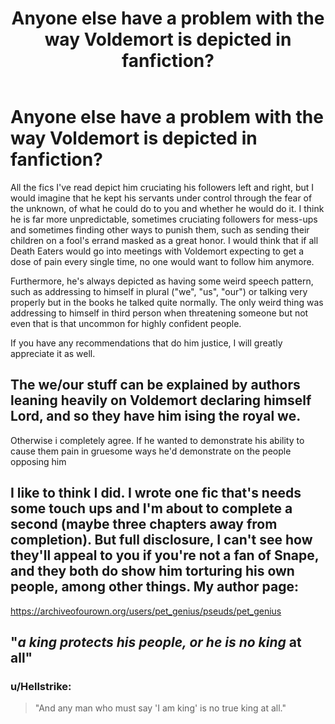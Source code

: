 #+TITLE: Anyone else have a problem with the way Voldemort is depicted in fanfiction?

* Anyone else have a problem with the way Voldemort is depicted in fanfiction?
:PROPERTIES:
:Author: I_love_DPs
:Score: 3
:DateUnix: 1594571392.0
:DateShort: 2020-Jul-12
:FlairText: Discussion
:END:
All the fics I've read depict him cruciating his followers left and right, but I would imagine that he kept his servants under control through the fear of the unknown, of what he could do to you and whether he would do it. I think he is far more unpredictable, sometimes cruciating followers for mess-ups and sometimes finding other ways to punish them, such as sending their children on a fool's errand masked as a great honor. I would think that if all Death Eaters would go into meetings with Voldemort expecting to get a dose of pain every single time, no one would want to follow him anymore.

Furthermore, he's always depicted as having some weird speech pattern, such as addressing to himself in plural ("we", "us", "our") or talking very properly but in the books he talked quite normally. The only weird thing was addressing to himself in third person when threatening someone but not even that is that uncommon for highly confident people.

If you have any recommendations that do him justice, I will greatly appreciate it as well.


** The we/our stuff can be explained by authors leaning heavily on Voldemort declaring himself Lord, and so they have him ising the royal we.

Otherwise i completely agree. If he wanted to demonstrate his ability to cause them pain in gruesome ways he'd demonstrate on the people opposing him
:PROPERTIES:
:Author: thisdude4_LU
:Score: 3
:DateUnix: 1594656532.0
:DateShort: 2020-Jul-13
:END:


** I like to think I did. I wrote one fic that's needs some touch ups and I'm about to complete a second (maybe three chapters away from completion). But full disclosure, I can't see how they'll appeal to you if you're not a fan of Snape, and they both do show him torturing his own people, among other things. My author page:

[[https://archiveofourown.org/users/pet_genius/pseuds/pet_genius]]
:PROPERTIES:
:Author: pet_genius
:Score: 3
:DateUnix: 1594656832.0
:DateShort: 2020-Jul-13
:END:


** "/a king protects his people, or he is no king/ at all"
:PROPERTIES:
:Author: Jon_Riptide
:Score: 2
:DateUnix: 1594665365.0
:DateShort: 2020-Jul-13
:END:

*** u/Hellstrike:
#+begin_quote
  "And any man who must say 'I am king' is no true king at all."
#+end_quote
:PROPERTIES:
:Author: Hellstrike
:Score: 2
:DateUnix: 1594685221.0
:DateShort: 2020-Jul-14
:END:
